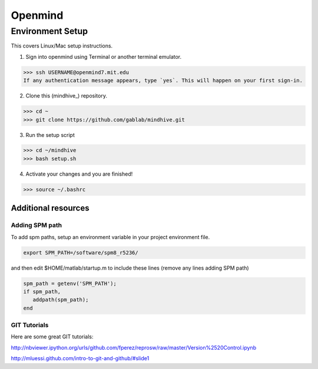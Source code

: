 ========
Openmind
========

Environment Setup
-----------------

This covers Linux/Mac setup instructions.

1. Sign into openmind using Terminal or another terminal emulator.

>>> ssh USERNAME@openmind7.mit.edu
If any authentication message appears, type `yes`. This will happen on your first sign-in.

2. Clone this (mindhive_) repository.

>>> cd ~
>>> git clone https://github.com/gablab/mindhive.git

3. Run the setup script

>>> cd ~/mindhive
>>> bash setup.sh

4. Activate your changes and you are finished!

>>> source ~/.bashrc

----------------------------------------
Additional resources
----------------------------------------

Adding SPM path
^^^^^^^^^^^^^^^

To add spm paths, setup an environment variable in your project environment file.

.. code::

    export SPM_PATH=/software/spm8_r5236/

and then edit $HOME/matlab/startup.m to include these lines (remove any lines adding SPM path)

.. code::

    spm_path = getenv('SPM_PATH');
    if spm_path,
       addpath(spm_path);
    end

GIT Tutorials
^^^^^^^^^^^^^

Here are some great GIT tutorials:

http://nbviewer.ipython.org/urls/github.com/fperez/reprosw/raw/master/Version%2520Control.ipynb

http://mluessi.github.com/intro-to-git-and-github/#slide1
